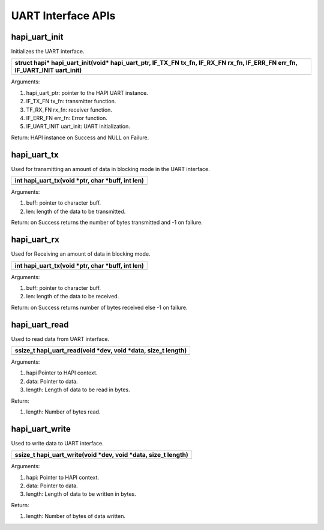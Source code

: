 UART Interface APIs
-------------------

hapi_uart_init
~~~~~~~~~~~~~~

Initializes the UART interface.

+-----------------------------------------------------------------------+
| struct hapi\* hapi_uart_init(void\* hapi_uart_ptr, IF_TX_FN tx_fn,    |
| IF_RX_FN rx_fn, IF_ERR_FN err_fn, IF_UART_INIT uart_init)             |
+=======================================================================+
+-----------------------------------------------------------------------+

Arguments:

1. hapi_uart_ptr: pointer to the HAPI UART instance.

2. IF_TX_FN tx_fn: transmitter function.

3. TF_RX_FN rx_fn: receiver function.

4. IF_ERR_FN err_fn: Error function.

5. IF_UART_INIT uart_init: UART initialization.

Return: HAPI instance on Success and NULL on Failure.

hapi_uart_tx
~~~~~~~~~~~~

Used for transmitting an amount of data in blocking mode in the UART
interface.

+-----------------------------------------------------------------------+
| int hapi_uart_tx(void \*ptr, char \*buff, int len)                    |
+=======================================================================+
+-----------------------------------------------------------------------+

Arguments:

1. buff: pointer to character buff.

2. len: length of the data to be transmitted.

Return: on Success returns the number of bytes transmitted and -1 on
failure.

hapi_uart_rx
~~~~~~~~~~~~

Used for Receiving an amount of data in blocking mode.

+-----------------------------------------------------------------------+
| int hapi_uart_tx(void \*ptr, char \*buff, int len)                    |
+=======================================================================+
+-----------------------------------------------------------------------+

Arguments:

1. buff: pointer to character buff.

2. len: length of the data to be received.

Return: on Success returns number of bytes received else -1 on failure.

hapi_uart_read
~~~~~~~~~~~~~~

Used to read data from UART interface.

+-----------------------------------------------------------------------+
| ssize_t hapi_uart_read(void \*dev, void \*data, size_t length)        |
+=======================================================================+
+-----------------------------------------------------------------------+

Arguments:

1. hapi Pointer to HAPI context.

2. data: Pointer to data.

3. length: Length of data to be read in bytes.

Return:

1. length: Number of bytes read.

hapi_uart_write
~~~~~~~~~~~~~~~

Used to write data to UART interface.

+-----------------------------------------------------------------------+
| ssize_t hapi_uart_write(void \*dev, void \*data, size_t length)       |
+=======================================================================+
+-----------------------------------------------------------------------+

Arguments:

1. hapi: Pointer to HAPI context.

2. data: Pointer to data.

3. length: Length of data to be written in bytes.

Return:

1. length: Number of bytes of data written.
